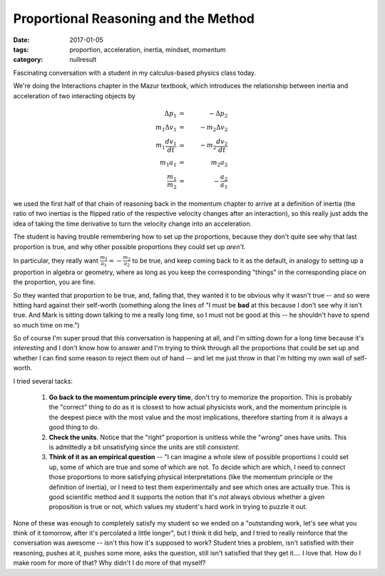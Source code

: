 Proportional Reasoning and the Method
#####################################

:date: 2017-01-05
:tags: proportion, acceleration, inertia, mindset, momentum
:category: nullresult

Fascinating conversation with a student in my calculus-based physics class today.  

We're doing the Interactions chapter in the Mazur textbook, which introduces the relationship between inertia and acceleration of two interacting objects by 

.. math::

  \Delta p_1 & = & - \Delta p_2 \\
  m_1 \Delta v_1 & = & - m_2 \Delta v_2 \\
  m_1 \frac{d v_1}{dt} & = & - m_2 \frac{d v_2}{dt} \\
  m_1 a_1 & = & m_2 a_2 \\
  \frac{m_1}{m_2} & = & - \frac{a_2}{a_1}
.. 

we used the first half of that chain of reasoning back in the momentum chapter to arrive at a definition of inertia (the ratio of two inertias is the flipped ratio of the respective velocity changes after an interaction), so this really just adds the idea of taking the time derivative to turn the velocity change into an acceleration.

The student is having trouble remembering how to set up the proportions, because they don't quite see why that last proportion is true,  and why other possible proportions they could set up *aren't*.

In particular, they really want :math:`\frac{m_1}{a_1} = - \frac{m_2}{a_2}`  to be true, and keep coming back to it as the default, in analogy to setting up a proportion in algebra or geometry, where as long as you keep the corresponding "things" in the corresponding place on the proportion, you are fine.

So they wanted that proportion to be true, and, failing that, they wanted it to be obvious why it wasn't true -- and so were hitting hard against their self-worth (something along the lines of "I must be **bad** at this because I don't see why it isn't true.  And Mark is sitting down talking to me a really long time, so I must not be good at this -- he shouldn't have to spend so much time on me.")

So of course I'm super proud that this conversation is happening at all, and I'm sitting down for a long time because it's *interesting* and I don't know how to answer and I'm trying to think through all the proportions that could be set up and whether I can find some reason to reject them out of hand -- and let me just throw in that I'm hitting my own wall of self-worth.

I tried several tacks:

 1. **Go back to the momentum principle every time**, don't try to memorize the proportion.  This is probably the "correct" thing to do as it is closest to how actual physicists work, and the momentum principle is the deepest piece with the most value and the most implications, therefore starting from it is always a good thing to do.  

 2. **Check the units**.  Notice that the "right" proportion is unitless while the "wrong" ones have units.  This is admittedly a bit unsatisfying since the units are still *consistent*.

 3. **Think of it as an empirical question** -- "I can imagine a whole slew of possible proportions I could set up, some of which are true and some of which are not.  To decide which are which, I need to connect those proportions to more satisfying physical interpretations (like the momentum principle or the definition of inertia), or I need to test them experimentally and see which ones are actually true.  This is good scientific method and it supports the notion that it's *not* always obvious whether a given proposition is true or not, which values my student's hard work in trying to puzzle it out.

None of these was enough to completely satisfy my  student so we ended on a "outstanding work, let's see what you think of it tomorrow, after it's percolated a little longer", but I think it did help, and I tried to really reinforce that the conversation was awesome -- isn't this how it's supposed to work?  Student tries a problem, isn't satisfied with their reasoning, pushes at it, pushes some more, asks the question, still isn't satisfied that they get it....  I love that.  How do I make room for more of that?  Why didn't I do more of that myself?


